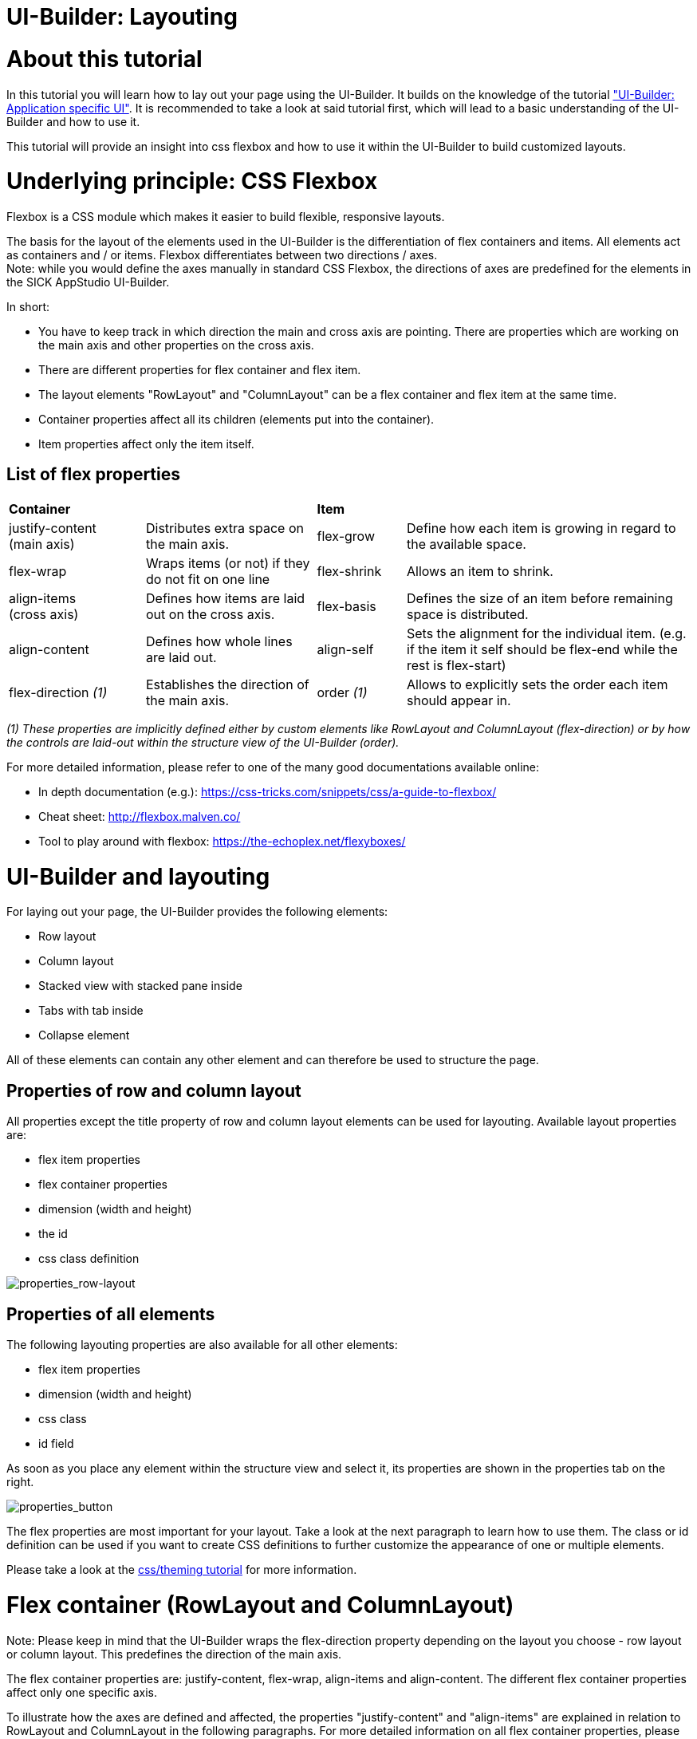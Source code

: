 = UI-Builder: Layouting

# About this tutorial
In this tutorial you will learn how to lay out your page using the UI-Builder. It builds on the knowledge of the tutorial link:https://supportportal.sick.com/tutorial/ui-builder2-application-specific-ui/["UI-Builder: Application specific UI"]. It is recommended to take a look at said tutorial first, which will lead to a basic understanding of the UI-Builder and how to use it.

This tutorial will provide an insight into css flexbox and how to use it within the UI-Builder to build customized layouts.

# Underlying principle: CSS Flexbox 
Flexbox is a CSS module which makes it easier to build flexible, responsive layouts.

The basis for the layout of the elements used in the UI-Builder is the differentiation of flex containers and items. All elements act as containers and / or items. Flexbox differentiates between two directions / axes. +
Note: while you would define the axes manually in standard CSS Flexbox, the directions of axes are predefined for the elements in the SICK AppStudio UI-Builder.

In short:

* You have to keep track in which direction the main and cross axis are pointing. There are properties which are working on the main axis and other properties on the cross axis.
* There are different properties for flex container and flex item.
* The layout elements "RowLayout" and "ColumnLayout" can be a flex container and flex item at the same time. 
* Container properties affect all its children (elements put into the container).
* Item properties affect only the item itself.

## List of flex properties

[cols="20%,25%,13%,42%"]
|===
|*Container* | | *Item* |
| justify-content +
(main axis)
| Distributes extra space on the main axis.
| flex-grow
| Define how each item is growing in regard to the available space.

| flex-wrap
| Wraps items (or not) if they do not fit on one line
| flex-shrink
| Allows an item to shrink.

| align-items +
(cross axis)
| Defines how items are laid out on the cross axis.
| flex-basis
| Defines the size of an item before remaining space is distributed.

| align-content
| Defines how whole lines are laid out.
| align-self
| Sets the alignment for the individual item. (e.g. if the item it self should be flex-end while the rest is flex-start)

| flex-direction _(1)_
| Establishes the direction of the main axis.
| order _(1)_
| Allows to explicitly sets the order each item should appear in.
|===

_(1) These properties are implicitly defined either by custom elements like RowLayout and ColumnLayout (flex-direction) or by how the controls are laid-out within the structure view of the UI-Builder (order)._

For more detailed information, please refer to one of the many good documentations available online:

* In depth documentation (e.g.): link:https://css-tricks.com/snippets/css/a-guide-to-flexbox/[]
* Cheat sheet: link:http://flexbox.malven.co/[]
* Tool to play around with flexbox: link:https://the-echoplex.net/flexyboxes/[]

# UI-Builder and layouting

For laying out your page, the UI-Builder provides the following elements:

* Row layout
* Column layout
* Stacked view with stacked pane inside
* Tabs with tab inside
* Collapse element

All of these elements can contain any other element and can therefore be used to structure the page.

## Properties of row and column layout

All properties except the title property of row and column layout elements can be used for layouting. Available layout properties are:

* flex item properties
* flex container properties
* dimension (width and height)
* the id 
* css class definition

image::media/properties_row-layout.png[properties_row-layout]

## Properties of all elements

The following layouting properties are also available for all other elements:

* flex item properties
* dimension (width and height)
* css class
* id field

As soon as you place any element within the structure view and select it, its properties are shown in the properties tab on the right.

image::media/properties_button.png[properties_button]

The flex properties are most important for your layout. Take a look at the next paragraph to learn how to use them. The class or id definition can be used if you want to create CSS definitions to further customize the appearance of one or multiple elements. 

Please take a look at the link:https:/supportportal.sick.com/tutorial/ui-builder-2-theming/[css/theming tutorial] for more information.

# Flex container (RowLayout and ColumnLayout)
Note: Please keep in mind that the UI-Builder wraps the flex-direction property depending on the layout you choose - row layout or column layout. This predefines the direction of the main axis.

The flex container properties are: justify-content, flex-wrap, align-items and align-content.
The different flex container properties affect only one specific axis.

To illustrate how the axes are defined and affected, the properties "justify-content" and "align-items" are explained in relation to RowLayout and ColumnLayout in the following paragraphs.
For more detailed information on all flex container properties, please have a look at the detailed Flexbox documentation (see link in the Flexbox paragraph).

//TODO: explain flex-wrap and align-content?

## RowLayout
A row should be used if you want to lay out your controls horizontally beside each other and as the name says "in a row". 

In this layout the main axis points to the right. The cross axis points downwards.

image::media/row-axis-direction.png[row-axis-direction]

The different flex container properties affect only one specific axis.

The following image illustrates this effect on the different axes using the properties justify-content (main axis) and align-items (cross axis):

image::media/overview_flex_axes.png[overview-flex-axes-row]

## ColumnLayout

A column layout should be used if you want to lay out your controls below each other in a column. 

The main axis points downwards while the cross axis points to the right.

image::media/column-axis-direction.png[column-axis-direction]

Revisiting the justify-content and align-items properties in case of the column layout results in the following:

image::media/overview_flex_axes_column.png[overview-flex-axes-column]

# Flex items (all elements)

The flex item properties are: flex-grow, flex-shrink, flex-basis and align-self. 

## Flex-grow
Flex-grow takes a natural number as a parameter. This number defines how much of the available space of the surrounding container an element will take up (or at least try to) in proportion to all other elements within the container (siblings). 

In the following "RowLayout" 4 items were added with a flex-grow setting of 5, 1, 2, 2. All items together occupy 100% of the space of the parent container. As the total number of all items combined is 10 which means 1 = 10% of the available space. This e.g. results in the first item with flex-grow set to 5 taking 50% of the space.

image::media/example_flex_items.png[example-flex-items]

For more detailed information on the other flex item properties (flex-shrink, flex-basis, align-self), please have a look at the detailed Flexbox documentation (see link in the Flexbox paragraph).

# Dimension (all elements)

By default, the size of an element will be automatically calculated by the browser based on the surrounding elements.

But the UI-Builder also enables you to set the width and height of an element explicitly. You can define those values in px, % or any other unit which is defined in css.

*Note*:  The property width (respectively height) does *not* set the properties min-width (respectively min-height) and max-width (respectively max-height). Depending on the element, those values might aswell be needed to enforce changes on height and width.

*Be careful*: The width (respectively height) of an element does not include padding, borders or margins. So if you set the width to 100% and there is some padding, border or margin added to the element, the width (respectively height) of the element will be the size of the parent element *plus* the size of the padding, border or margin. The element will therefore overgrow its parent element in this case.

# Example: Viewer with settings column on the side

## HTML-content in structure view

In the following example, we define the layout of a camera setup page as shown below. 

image::media/noStyleCss_triggerSettingsExpanded.png[camerasetup_expanded]

The page consists of two sections: The viewer on the left taks two quarters of the page to show the current camera picture while the third quarter is reserved to enter the camera settings. The layout is realized with two "ColumnLayout" elements. The first with the flex-grow set to 2 and the second with flex-grow set to 1.

Within the camera settings column, collapse elements are used to group the brightness settings and the trigger settings.

image::media/viewer_settingscolumn_structure_example.png[viewer-with-settings-structure-view]

To directly import this example into SICK AppStudio, you can either copy the following html-code into the code view of the UI-Builder or download the app which is linked further down in this tutorial:

[source, html]
----
<layout-row id="RowLayout1" style="flex-wrap:wrap">
	<layout-column id="viewer-column" style="flex-grow:2;height:100%">
		<sick-viewer2d id="Viewer2D1" style="width:100%;height:100%">
		</sick-viewer2d>
	</layout-column>

	<layout-column id="settings-column">
		<davinci-collapse id="exposure-settings-collapse" collapsed-title="Expand brightness settings"
			expanded-title="Collapse brightness settings" open style="width:100%">
			<layout-column id="exposer-settings-column">
				<h6 id="Heading61">Exposure time</h6>
				<layout-row id="exposure-row" style="flex-wrap:nowrap;align-items:center">
					<davinci-slider id="sExposuretime" min="60" max="10000" ticks="10" unit="us" value="1000"
						style="flex-grow:3">
						<span></span>
					</davinci-slider>
					<davinci-value-display id="exposureValue" value="1000" style="flex-grow:1">
					</davinci-value-display>
				</layout-row>

				<h6 id="Heading62">Gain</h6>
				<layout-row id="gain-row" style="flex-wrap:nowrap;align-items:center">
					<davinci-slider id="sGain" min="0" max="100" ticks="1" value="3" style="flex-grow:3">
						<span></span>
					</davinci-slider>
					<davinci-value-display id="gainValue" value="3" style="flex-grow:1">
					</davinci-value-display>
				</layout-row>

				<h6 id="Heading63">AutoGain</h6>
				<davinci-toggle-switch id="tAutoGain" tabindex="0">
				</davinci-toggle-switch>
			</layout-column>
		</davinci-collapse>

		<davinci-collapse id="trigger-settings-collapse" collapsed-title="Expand trigger settings"
			expanded-title="Collapse trigger settings" style="width:100%">
			<layout-column id="trigger-settings-column">
				<h6 id="Heading64">Mode</h6>
				<davinci-toggle-group id="ToggleGroup1" value="1">
					<davinci-radio-button id="rbExternalTrigger" value="1">
						<span>External trigger (DI1)</span>
					</davinci-radio-button>
					<davinci-radio-button id="rbCyclic" checked value="2">
						<span>Cyclic</span>
					</davinci-radio-button>
				</davinci-toggle-group>

				<h6 id="Heading65">Cycle time</h6>
				<davinci-numeric-field id="nCycleTime" type="outline" min="0" max="10000" ticks="10" group-separator=","
					decimal-separator="." format-pattern="0" unit="ms" value="500">
				</davinci-numeric-field>
			</layout-column>
		</davinci-collapse>
	</layout-column>
</layout-row>
----


## Further modification with the help of the style.css file

As you can see, the distances between the headings and the following items are very large whereas the distance between the last element of the "brightness settings" collapse element and the heading of the "trigger settings" collapse element is very small. To improve the layout, you can add a new file called "style.css" directly next to the html file which you already created. 

Insert the following code into this:
[source, css]
----
#settings-column {
  margin-right: 20px;
}

#viewer-column {
  min-width: 300px;
}

#settings-column {
  min-width: 440px;
}

#exposure-settings-collapse {
  margin-bottom: 20px
}

h6 {
  margin-top: 10px;
  margin-bottom: 10px;
}
----

The entries (called selectors) beginning with the character "#" refer directly to the element which has the specified id, whereas entries without a special character at the beginning (e.g. "h6") refer to every element with this html tag (e.g. to every <h6> element in the html file).

After you added the above style.css file and reloaded the app, the page looks like this:

image::media/styleCss_triggerSettingsExpanded.png[camerasetup_expanded]

Since explaining css in general would go beyond the scope of this tutorial, please refer to general documentation about css which is available online, for example link:https://www.w3schools.com/Css/[].

## Download the source code

The source code of this example can be found here:

https://gitlab.com/sick-appspace/samples/UILayouts/blob/master/UILayouts/pages/pages/CameraSetup/CameraSetup.html +


You can also download the whole sample and import it into SICK AppStudio:

https://gitlab.com/sick-appspace/samples/UILayouts

// commented since Stacked view as outermost layer isn't working at the moment. Needs to be redone with more explanation and updated screenshots
// ## Stacked view

// A StackedView gives you the possibility to lay out different panes and decide which pane to show e.g. via a binding to an app. 

// A StackedView contains one or many StackedPane layout elements. The StackedPane of which the value matches the value of the StackedView is presented on the page.

// StackedView and StackedPane do only provide flex item properties within the properties list in the UI-Builder. By default the children of a StackedPane are laid out from left to right.

// It is always possible to use a RowLayout or ColumnLayout if you should need to arrange the controls further within the StackedPane.

// Layouts like the one shown in the following picture are easily possible:

// image::media/stackedView.png[stacked-view]

# Download Tutorial as PDF

